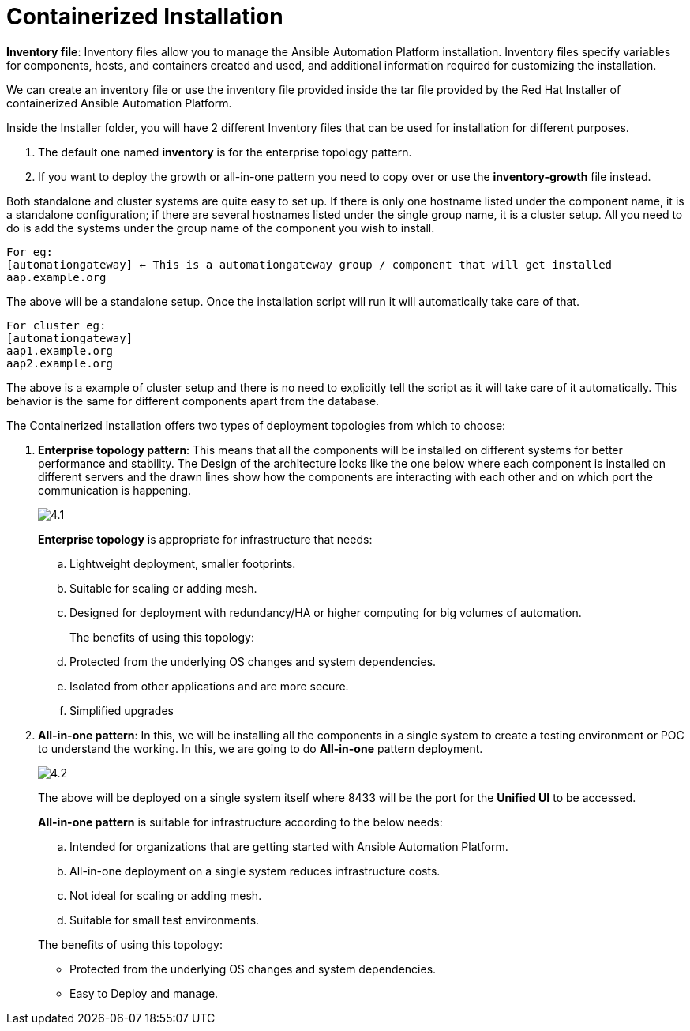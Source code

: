 = Containerized Installation

*Inventory file*: Inventory files allow you to manage the Ansible Automation Platform installation. Inventory files specify variables for components, hosts, and containers created and used, and additional information required for customizing the installation.

We can create an inventory file or use the inventory file provided inside the tar file provided by the Red Hat Installer of containerized Ansible Automation Platform. 

Inside the Installer folder, you will have 2 different Inventory files that can be used for installation for different purposes. 

. The default one named *inventory* is for the enterprise topology pattern. 	
. If you want to deploy the growth or all-in-one pattern you need to copy over or use the *inventory-growth* file instead. 	

Both standalone and cluster systems are quite easy to set up. If there is only one hostname listed under the component name, it is a standalone configuration; if there are several hostnames listed under the single group name, it is a cluster setup. All you need to do is add the systems under the group name of the component you wish to install.

[source,bash]
For eg: 
[automationgateway] ← This is a automationgateway group / component that will get installed 
aap.example.org

The above will be a standalone setup. Once the installation script will run it will automatically take care of that. 

[source,bash]
For cluster eg:
[automationgateway]
aap1.example.org
aap2.example.org

The above is a example of cluster setup and there is no need to explicitly tell the script as it will take care of it automatically. This behavior is the same for different components apart from the database. 

The Containerized installation offers two types of deployment topologies from which to choose: 

. *Enterprise topology pattern*: This means that all the components will be installed on different systems for better performance and stability. The Design of the architecture looks like the one below where each component is installed on different servers and the drawn lines show how the components are interacting with each other and on which port the communication is happening. 
+
image::4.1.png[]
+
*Enterprise topology* is appropriate for infrastructure that needs: 

.. Lightweight deployment, smaller footprints.
.. Suitable for scaling or adding mesh.
.. Designed for deployment with redundancy/HA or higher computing for big volumes of automation.
+
The benefits of using this topology: 

 .. Protected from the underlying OS changes and system dependencies. 
 .. Isolated from other applications and are more secure.
 .. Simplified upgrades

. *All-in-one pattern*: In this, we will be installing all the components in a single system to create a testing environment or POC to understand the working. In this, we are going to do *All-in-one* pattern deployment.
+
image::4.2.png[]
+
The above will be deployed on a single system itself where 8433 will be the port for the *Unified UI* to be accessed. 

+
*All-in-one pattern* is suitable for infrastructure according to the below needs: 

+
.. Intended for organizations that are getting started with Ansible Automation Platform.
.. All-in-one deployment on a single system reduces infrastructure costs. 
.. Not ideal for scaling or adding mesh.
.. Suitable for small test environments.

+
The benefits of using this topology: 

- Protected from the underlying OS changes and system dependencies. 
- Easy to Deploy and manage. 

